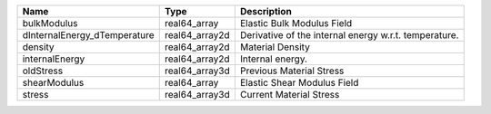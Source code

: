 

============================ ============== ===================================================== 
Name                         Type           Description                                           
============================ ============== ===================================================== 
bulkModulus                  real64_array   Elastic Bulk Modulus Field                            
dInternalEnergy_dTemperature real64_array2d Derivative of the internal energy w.r.t. temperature. 
density                      real64_array2d Material Density                                      
internalEnergy               real64_array2d Internal energy.                                      
oldStress                    real64_array3d Previous Material Stress                              
shearModulus                 real64_array   Elastic Shear Modulus Field                           
stress                       real64_array3d Current Material Stress                               
============================ ============== ===================================================== 


